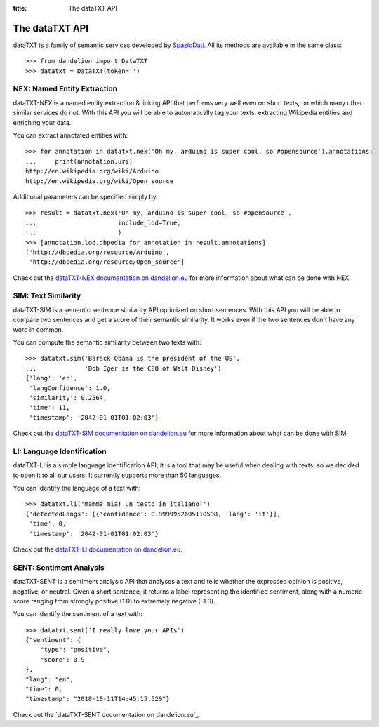 :title:
    The dataTXT API

.. _SpazioDati: http://www.spaziodati.eu
.. _dataTXT-NEX documentation on dandelion.eu: https://dandelion.eu/docs/api/datatxt/nex/v1/
.. _dataTXT-SIM documentation on dandelion.eu: https://dandelion.eu/docs/api/datatxt/sim/v1/
.. _dataTXT-LI documentation on dandelion.eu: https://dandelion.eu/docs/api/datatxt/li/v1/


The dataTXT API
===============
dataTXT is a family of semantic services developed by SpazioDati_. All its
methods are available in the same class::

   >>> from dandelion import DataTXT
   >>> datatxt = DataTXT(token='')


NEX: Named Entity Extraction
----------------------------
dataTXT-NEX is a named entity extraction & linking API that performs very well
even on short texts, on which many other similar services do not.
With this API you will be able to automatically tag your texts,
extracting Wikipedia entities and enriching your data.

You can extract annotated entities with::

    >>> for annotation in datatxt.nex('Oh my, arduino is super cool, so #opensource').annotations:
    ...     print(annotation.uri)
    http://en.wikipedia.org/wiki/Arduino
    http://en.wikipedia.org/wiki/Open_source


Additional parameters can be specified simply by::

    >>> result = datatxt.nex('Oh my, arduino is super cool, so #opensource',
    ...                      include_lod=True,
    ...                      )
    >>> [annotation.lod.dbpedia for annotation in result.annotations]
    ['http://dbpedia.org/resource/Arduino',
     'http://dbpedia.org/resource/Open_source']

Check out the `dataTXT-NEX documentation on dandelion.eu`_ for more information
about what can be done with NEX.


SIM: Text Similarity
--------------------
dataTXT-SIM is a semantic sentence similarity API optimized on short sentences.
With this API you will be able to compare two sentences and get a score of their
semantic similarity. It works even if the two sentences don't have any word in
common.

You can compute the semantic similarity between two texts with::

    >>> datatxt.sim('Barack Obama is the president of the US',
    ...             'Bob Iger is the CEO of Walt Disney')
    {'lang': 'en',
     'langConfidence': 1.0,
     'similarity': 0.2564,
     'time': 11,
     'timestamp': '2042-01-01T01:02:03'}


Check out the `dataTXT-SIM documentation on dandelion.eu`_ for more information
about what can be done with SIM.


LI: Language Identification
---------------------------
dataTXT-LI is a simple language identification API; it is a tool that may be
useful when dealing with texts, so we decided to open it to all our users.
It currently supports more than 50 languages.

You can identify the language of a text with::

    >>> datatxt.li('mamma mia! un testo in italiano!')
    {'detectedLangs': [{'confidence': 0.9999952605110598, 'lang': 'it'}],
     'time': 0,
     'timestamp': '2042-01-01T01:02:03'}

Check out the `dataTXT-LI documentation on dandelion.eu`_.


SENT: Sentiment Analysis
---------------------------
dataTXT-SENT is a sentiment analysis API that analyses a text and tells whether the expressed opinion is positive, negative, or neutral. Given a short sentence, it returns a label representing the identified sentiment, along with a numeric score ranging from strongly positive (1.0) to extremely negative (-1.0).

You can identify the sentiment of a text with::

    >>> datatxt.sent('I really love your APIs')
    {"sentiment": {
        "type": "positive",
        "score": 0.9
    },
    "lang": "en",
    "time": 0,
    "timestamp": "2018-10-11T14:45:15.529"}

Check out the `dataTXT-SENT documentation on dandelion.eu`_.